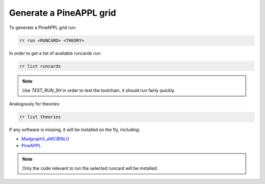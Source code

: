 Generate a PineAPPL grid
========================

To generate a PineAPPL grid run:

.. code-block:: sh

   rr run <RUNCARD> <THEORY>

In order to get a list of available runcards run:

.. code-block:: sh

   rr list runcards

.. note::

   Use `TEST_RUN_SH` in order to test the toolchain, it should run fairly
   quickly.

Analogously for theories:

.. code-block:: sh

   rr list theories

If any software is missing, it will be installed on the fly, including:

- `Madgraph5_aMC@NLO <https://launchpad.net/mg5amcnlo>`_
- `PineAPPL <https://github.com/N3PDF/pineappl>`_

.. note::

   Only the code relevant to run the selected runcard will be installed.
